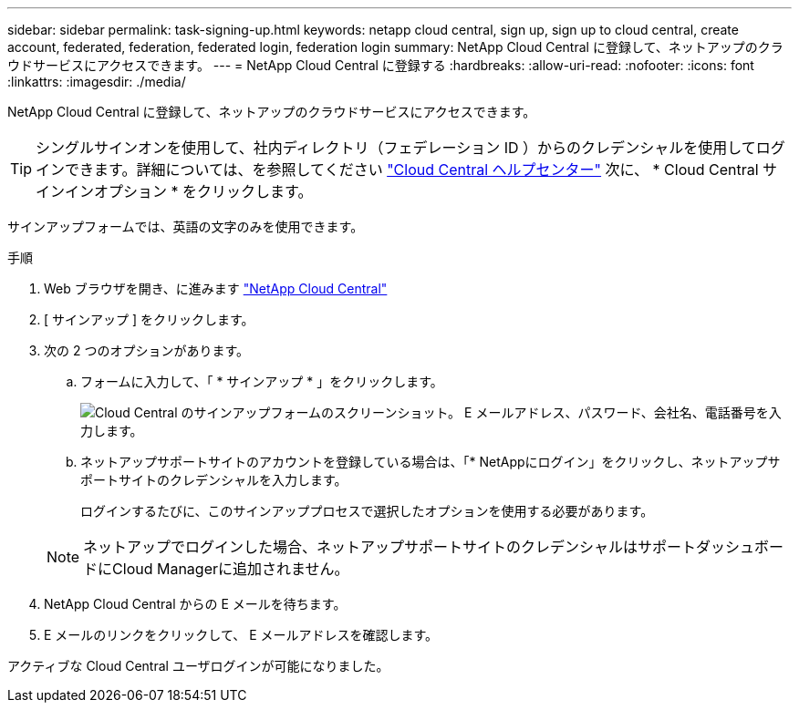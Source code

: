---
sidebar: sidebar 
permalink: task-signing-up.html 
keywords: netapp cloud central, sign up, sign up to cloud central, create account, federated, federation, federated login, federation login 
summary: NetApp Cloud Central に登録して、ネットアップのクラウドサービスにアクセスできます。 
---
= NetApp Cloud Central に登録する
:hardbreaks:
:allow-uri-read: 
:nofooter: 
:icons: font
:linkattrs: 
:imagesdir: ./media/


[role="lead"]
NetApp Cloud Central に登録して、ネットアップのクラウドサービスにアクセスできます。


TIP: シングルサインオンを使用して、社内ディレクトリ（フェデレーション ID ）からのクレデンシャルを使用してログインできます。詳細については、を参照してください https://cloud.netapp.com/help-center["Cloud Central ヘルプセンター"^] 次に、 * Cloud Central サインインオプション * をクリックします。

サインアップフォームでは、英語の文字のみを使用できます。

.手順
. Web ブラウザを開き、に進みます https://cloud.netapp.com/["NetApp Cloud Central"^]
. [ サインアップ ] をクリックします。
. 次の 2 つのオプションがあります。
+
.. フォームに入力して、「 * サインアップ * 」をクリックします。
+
image:screenshot-cloud-central-signup.png["Cloud Central のサインアップフォームのスクリーンショット。 E メールアドレス、パスワード、会社名、電話番号を入力します。"]

.. ネットアップサポートサイトのアカウントを登録している場合は、「* NetAppにログイン」をクリックし、ネットアップサポートサイトのクレデンシャルを入力します。
+
ログインするたびに、このサインアッププロセスで選択したオプションを使用する必要があります。

+

NOTE: ネットアップでログインした場合、ネットアップサポートサイトのクレデンシャルはサポートダッシュボードにCloud Managerに追加されません。



. NetApp Cloud Central からの E メールを待ちます。
. E メールのリンクをクリックして、 E メールアドレスを確認します。


アクティブな Cloud Central ユーザログインが可能になりました。
